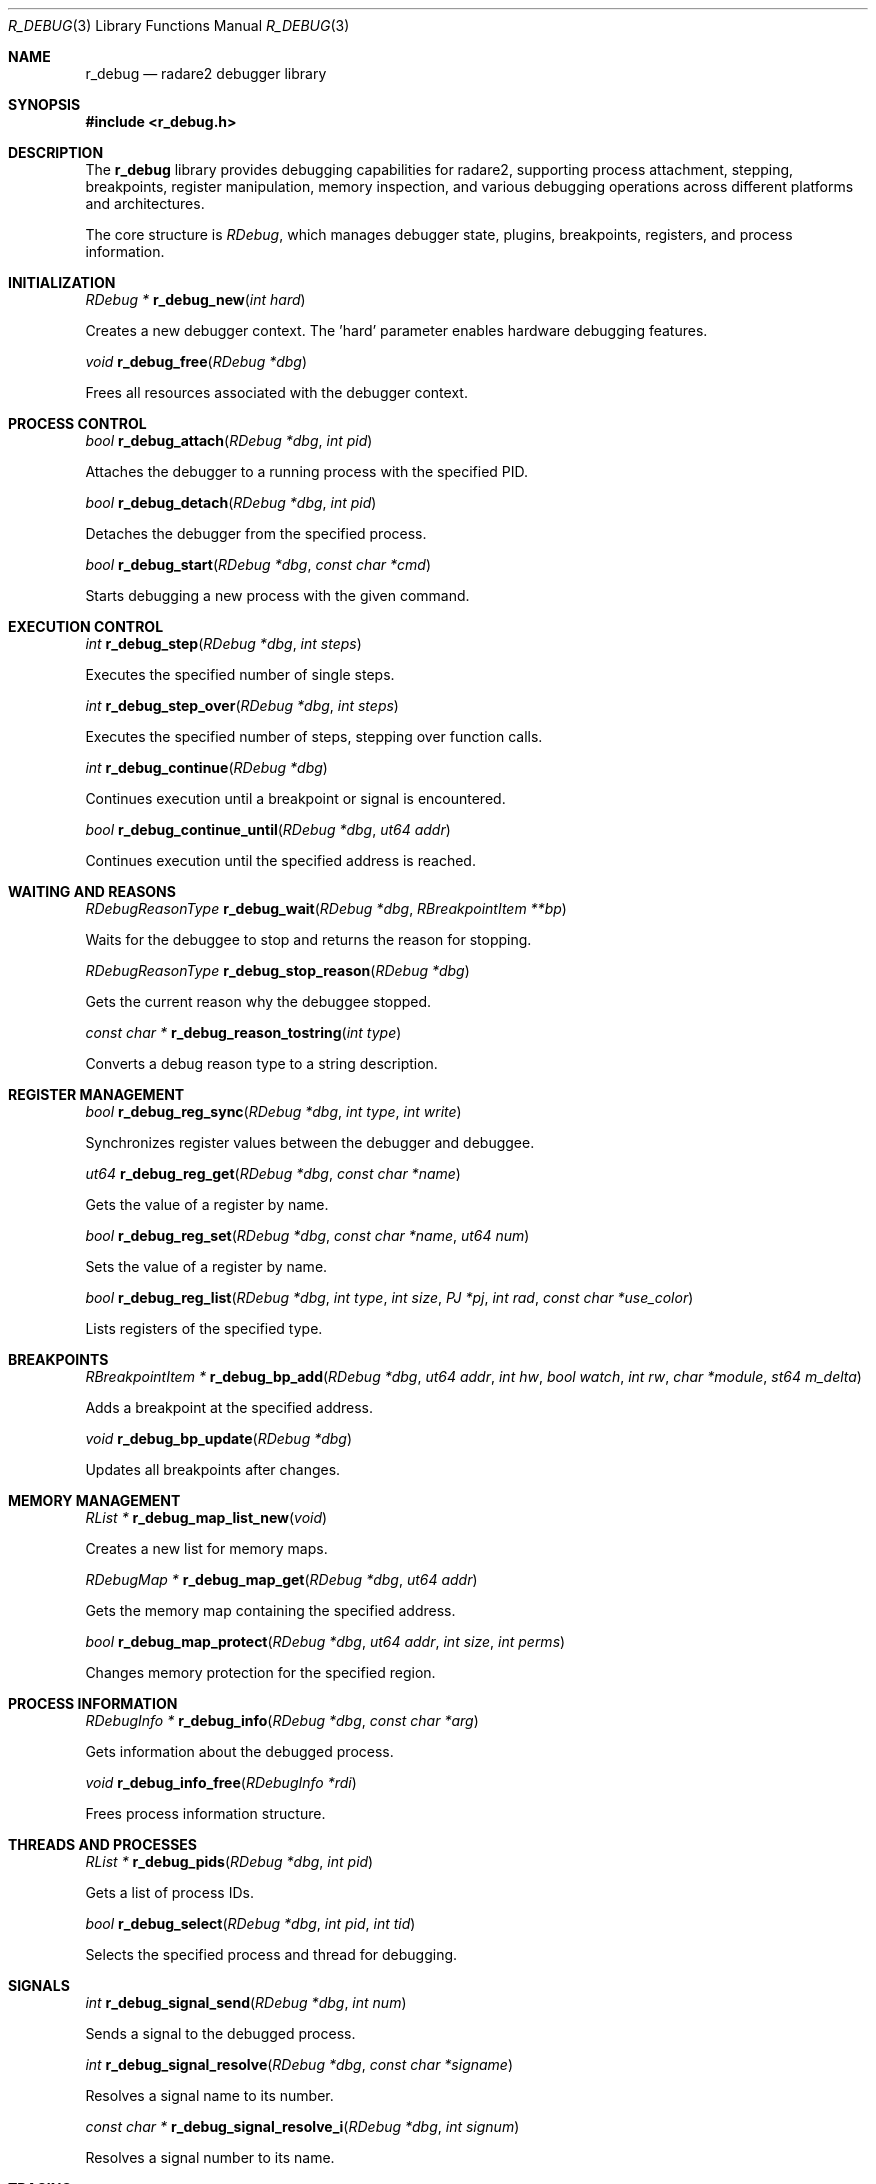 .Dd September 20, 2025
.Dt R_DEBUG 3
.Os
.Sh NAME
.Nm r_debug
.Nd radare2 debugger library
.Sh SYNOPSIS
.In r_debug.h
.Pp
.Sh DESCRIPTION
The
.Nm r_debug
library provides debugging capabilities for radare2, supporting process attachment, stepping, breakpoints, register manipulation, memory inspection, and various debugging operations across different platforms and architectures.
.Pp
The core structure is
.Vt RDebug ,
which manages debugger state, plugins, breakpoints, registers, and process information.
.Sh INITIALIZATION
.Ft RDebug *
.Fn r_debug_new "int hard"
.Pp
Creates a new debugger context. The 'hard' parameter enables hardware debugging features.
.Pp
.Ft void
.Fn r_debug_free "RDebug *dbg"
.Pp
Frees all resources associated with the debugger context.
.Sh PROCESS CONTROL
.Ft bool
.Fn r_debug_attach "RDebug *dbg" "int pid"
.Pp
Attaches the debugger to a running process with the specified PID.
.Pp
.Ft bool
.Fn r_debug_detach "RDebug *dbg" "int pid"
.Pp
Detaches the debugger from the specified process.
.Pp
.Ft bool
.Fn r_debug_start "RDebug *dbg" "const char *cmd"
.Pp
Starts debugging a new process with the given command.
.Sh EXECUTION CONTROL
.Ft int
.Fn r_debug_step "RDebug *dbg" "int steps"
.Pp
Executes the specified number of single steps.
.Pp
.Ft int
.Fn r_debug_step_over "RDebug *dbg" "int steps"
.Pp
Executes the specified number of steps, stepping over function calls.
.Pp
.Ft int
.Fn r_debug_continue "RDebug *dbg"
.Pp
Continues execution until a breakpoint or signal is encountered.
.Pp
.Ft bool
.Fn r_debug_continue_until "RDebug *dbg" "ut64 addr"
.Pp
Continues execution until the specified address is reached.
.Sh WAITING AND REASONS
.Ft RDebugReasonType
.Fn r_debug_wait "RDebug *dbg" "RBreakpointItem **bp"
.Pp
Waits for the debuggee to stop and returns the reason for stopping.
.Pp
.Ft RDebugReasonType
.Fn r_debug_stop_reason "RDebug *dbg"
.Pp
Gets the current reason why the debuggee stopped.
.Pp
.Ft const char *
.Fn r_debug_reason_tostring "int type"
.Pp
Converts a debug reason type to a string description.
.Sh REGISTER MANAGEMENT
.Ft bool
.Fn r_debug_reg_sync "RDebug *dbg" "int type" "int write"
.Pp
Synchronizes register values between the debugger and debuggee.
.Pp
.Ft ut64
.Fn r_debug_reg_get "RDebug *dbg" "const char *name"
.Pp
Gets the value of a register by name.
.Pp
.Ft bool
.Fn r_debug_reg_set "RDebug *dbg" "const char *name" "ut64 num"
.Pp
Sets the value of a register by name.
.Pp
.Ft bool
.Fn r_debug_reg_list "RDebug *dbg" "int type" "int size" "PJ *pj" "int rad" "const char *use_color"
.Pp
Lists registers of the specified type.
.Sh BREAKPOINTS
.Ft RBreakpointItem *
.Fn r_debug_bp_add "RDebug *dbg" "ut64 addr" "int hw" "bool watch" "int rw" "char *module" "st64 m_delta"
.Pp
Adds a breakpoint at the specified address.
.Pp
.Ft void
.Fn r_debug_bp_update "RDebug *dbg"
.Pp
Updates all breakpoints after changes.
.Sh MEMORY MANAGEMENT
.Ft RList *
.Fn r_debug_map_list_new "void"
.Pp
Creates a new list for memory maps.
.Pp
.Ft RDebugMap *
.Fn r_debug_map_get "RDebug *dbg" "ut64 addr"
.Pp
Gets the memory map containing the specified address.
.Pp
.Ft bool
.Fn r_debug_map_protect "RDebug *dbg" "ut64 addr" "int size" "int perms"
.Pp
Changes memory protection for the specified region.
.Sh PROCESS INFORMATION
.Ft RDebugInfo *
.Fn r_debug_info "RDebug *dbg" "const char *arg"
.Pp
Gets information about the debugged process.
.Pp
.Ft void
.Fn r_debug_info_free "RDebugInfo *rdi"
.Pp
Frees process information structure.
.Sh THREADS AND PROCESSES
.Ft RList *
.Fn r_debug_pids "RDebug *dbg" "int pid"
.Pp
Gets a list of process IDs.
.Pp
.Ft bool
.Fn r_debug_select "RDebug *dbg" "int pid" "int tid"
.Pp
Selects the specified process and thread for debugging.
.Sh SIGNALS
.Ft int
.Fn r_debug_signal_send "RDebug *dbg" "int num"
.Pp
Sends a signal to the debugged process.
.Pp
.Ft int
.Fn r_debug_signal_resolve "RDebug *dbg" "const char *signame"
.Pp
Resolves a signal name to its number.
.Pp
.Ft const char *
.Fn r_debug_signal_resolve_i "RDebug *dbg" "int signum"
.Pp
Resolves a signal number to its name.
.Sh TRACING
.Ft RDebugTrace *
.Fn r_debug_trace_new "void"
.Pp
Creates a new trace context.
.Pp
.Ft void
.Fn r_debug_trace_free "RDebugTrace *dbg"
.Pp
Frees a trace context.
.Pp
.Ft RDebugTracepointItem *
.Fn r_debug_trace_add "RDebug *dbg" "ut64 addr" "int size"
.Pp
Adds a tracepoint at the specified address.
.Sh PLUGINS
.Ft bool
.Fn r_debug_plugin_add "RDebug *dbg" "RDebugPlugin *plugin"
.Pp
Adds a debugger plugin.
.Pp
.Ft bool
.Fn r_debug_plugin_remove "RDebug *dbg" "RDebugPlugin *plugin"
.Pp
Removes a debugger plugin.
.Sh EXECUTION
.Ft bool
.Fn r_debug_execute "RDebug *dbg" "const ut8 *buf" "int len" "ut64 *ret" "bool restore" "bool ignore_stack"
.Pp
Executes code in the context of the debugged process.
.Sh DEBUG REASONS
The library defines various reasons why a debuggee might stop:
.Bl -tag -width "R_DEBUG_REASON_BREAKPOINT"
.It Dv R_DEBUG_REASON_BREAKPOINT
Hit a breakpoint
.It Dv R_DEBUG_REASON_SIGNAL
Received a signal
.It Dv R_DEBUG_REASON_STEP
Completed a step
.It Dv R_DEBUG_REASON_SEGFAULT
Segmentation fault
.El
.Sh EXAMPLES
Basic debugging setup:
.Bd -literal -offset indent
RDebug *dbg = r_debug_new(0);
r_debug_attach(dbg, pid);
r_debug_continue(dbg);
.Ed
.Pp
Register manipulation:
.Bd -literal -offset indent
ut64 pc = r_debug_reg_get(dbg, "pc");
r_debug_reg_set(dbg, "rax", 0x1000);
.Ed
.Pp
Setting breakpoints:
.Bd -literal -offset indent
RBreakpointItem *bp = r_debug_bp_add(dbg, 0x400000, 0, false, 0, NULL, 0);
.Ed
.Pp
Memory inspection:
.Bd -literal -offset indent
RDebugMap *map = r_debug_map_get(dbg, 0x400000);
.Ed
.Sh SEE ALSO
.Xr r_bp 3 ,
.Xr r_reg 3 ,
.Xr r_anal 3
